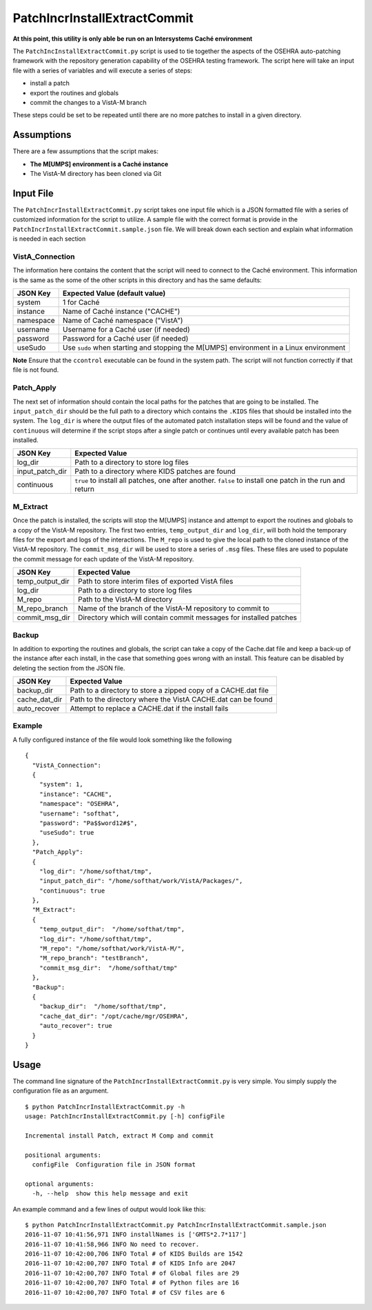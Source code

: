 PatchIncrInstallExtractCommit
=============================

**At this point, this utility is only able be run on an Intersystems Caché
environment**

The ``PatchIncInstallExtractCommit.py`` script is used to tie together the
aspects of the OSEHRA auto-patching framework with the repository generation
capability of the OSEHRA testing framework.  The script here will take an input
file with a series of variables and will execute a series of steps:

* install a patch
* export the routines and globals
* commit the changes to a VistA-M branch

These steps could be set to be repeated until there are no more patches to
install in a given directory.

Assumptions
-----------

There are a few assumptions that the script makes:

*  **The M[UMPS] environment is a Caché instance**
* The VistA-M directory has been cloned via Git

Input File
----------

The ``PatchIncrInstallExtractCommit.py`` script takes one input file which
is a JSON formatted file with a series of customized information for the
script to utilize.  A sample file with the correct format is provide in the
``PatchIncrInstallExtractCommit.sample.json`` file.  We will break down each
section and explain what information is needed in each section

VistA_Connection
################

The information here contains the content that the script will need to connect
to the Caché environment.  This information is the same as the some of the
other scripts in this directory and has the same defaults:

+-----------------------------+--------------------------------------+
|       JSON Key              |     Expected Value (default value)   |
+=============================+======================================+
|        system               |   1 for Caché                        |
+-----------------------------+--------------------------------------+
|       instance              |   Name of Caché instance ("CACHE")   |
|                             |                                      |
+-----------------------------+--------------------------------------+
|       namespace             |   Name of Caché namespace ("VistA")  |
|                             |                                      |
+-----------------------------+--------------------------------------+
|       username              |   Username for a Caché user          |
|                             |   (if needed)                        |
+-----------------------------+--------------------------------------+
|       password              |   Password for a Caché user          |
|                             |   (if needed)                        |
+-----------------------------+--------------------------------------+
|       useSudo               |   Use ``sudo`` when starting and     |
|                             |   stopping the M[UMPS] environment   |
|                             |   in a Linux environment             |
+-----------------------------+--------------------------------------+

**Note** Ensure that the ``ccontrol`` executable can be found in the system
path.  The script will not function correctly if that file is not found.

Patch_Apply
###########

The next set of information should contain the local paths for the patches that
are going to be installed.  The ``input_patch_dir`` should be the full path to
a directory which contains the ``.KIDS`` files that should be installed into
the system.  The ``log_dir`` is where the output files of the
automated patch installation steps will be found and the value of
``continuous`` will determine if the script stops after a single patch or
continues until every available patch has been installed.

+-----------------------------+--------------------------------------+
|       JSON Key              |     Expected Value                   |
+=============================+======================================+
|        log_dir              | Path to a directory to store         |
|                             | log files                            |
+-----------------------------+--------------------------------------+
|      input_patch_dir        | Path to a directory where KIDS       |
|                             | patches are found                    |
+-----------------------------+--------------------------------------+
|        continuous           | ``true``  to install all patches, one|
|                             | after another.                       |
|                             | ``false`` to install one patch in the|
|                             | run and return                       |
+-----------------------------+--------------------------------------+

M_Extract
#########

Once the patch is installed, the scripts will stop the M[UMPS] instance and
attempt to export the routines and globals to a copy of the VistA-M repository.
The first two entries, ``temp_output_dir`` and ``log_dir``, will both hold the
temporary files for the export and logs of the interactions.  The ``M_repo`` is
used to give the local path to the cloned instance of the VistA-M repository.
The ``commit_msg_dir`` will be used to store a series of ``.msg`` files.  These
files are used to populate the commit message for each update of the VistA-M
repository.

+-----------------------------+--------------------------------------+
|       JSON Key              |     Expected Value                   |
+=============================+======================================+
|        temp_output_dir      |    Path to store interim files of    |
|                             |    exported VistA files              |
+-----------------------------+--------------------------------------+
|        log_dir              |    Path to a directory to store      |
|                             |    log files                         |
+-----------------------------+--------------------------------------+
|        M_repo               |    Path to the VistA-M directory     |
+-----------------------------+--------------------------------------+
|        M_repo_branch        |    Name of the branch of the VistA-M |
|                             |    repository to commit to           |
+-----------------------------+--------------------------------------+
|        commit_msg_dir       | Directory which will contain commit  |
|                             | messages for installed patches       |
+-----------------------------+--------------------------------------+

Backup
######

In addition to exporting the routines and globals, the script can take a
copy of the Cache.dat file and keep a back-up of the instance after each
install, in the case that something goes wrong with an install.  This feature
can be disabled by deleting the section from the JSON file.

+-----------------------------+--------------------------------------+
|       JSON Key              |     Expected Value                   |
+=============================+======================================+
|        backup_dir           | Path to a directory to store a zipped|
|                             | copy of a CACHE.dat file             |
+-----------------------------+--------------------------------------+
|        cache_dat_dir        | Path to the directory where the VistA|
|                             | CACHE.dat can be found               |
+-----------------------------+--------------------------------------+
|        auto_recover         | Attempt to replace a CACHE.dat if the|
|                             | install fails                        |
+-----------------------------+--------------------------------------+

Example
#######

A fully configured instance of the file would look something like the following

.. parsed-literal::

  {
    "VistA_Connection":
    {
      "system": 1,
      "instance": "CACHE",
      "namespace": "OSEHRA",
      "username": "softhat",
      "password": "Pa$$word12#$",
      "useSudo": true
    },
    "Patch_Apply":
    {
      "log_dir": "/home/softhat/tmp",
      "input_patch_dir": "/home/softhat/work/VistA/Packages/",
      "continuous": true
    },
    "M_Extract":
    {
      "temp_output_dir":  "/home/softhat/tmp",
      "log_dir": "/home/softhat/tmp",
      "M_repo": "/home/softhat/work/VistA-M/",
      "M_repo_branch": "testBranch",
      "commit_msg_dir":  "/home/softhat/tmp"
    },
    "Backup":
    {
      "backup_dir":  "/home/softhat/tmp",
      "cache_dat_dir": "/opt/cache/mgr/OSEHRA",
      "auto_recover": true
    }
  }

Usage
-----

The command line signature of the ``PatchIncrInstallExtractCommit.py`` is very
simple.  You simply supply the configuration file as an argument.

.. parsed-literal::

  $ python PatchIncrInstallExtractCommit.py -h
  usage: PatchIncrInstallExtractCommit.py [-h] configFile

  Incremental install Patch, extract M Comp and commit

  positional arguments:
    configFile  Configuration file in JSON format

  optional arguments:
    -h, --help  show this help message and exit

An example command and a few lines of output would look like this:

.. parsed-literal::

 $ python PatchIncrInstallExtractCommit.py PatchIncrInstallExtractCommit.sample.json
 2016-11-07 10:41:56,971 INFO installNames is ['GMTS*2.7*117']
 2016-11-07 10:41:58,966 INFO No need to recover.
 2016-11-07 10:42:00,706 INFO Total # of KIDS Builds are 1542
 2016-11-07 10:42:00,707 INFO Total # of KIDS Info are 2047
 2016-11-07 10:42:00,707 INFO Total # of Global files are 29
 2016-11-07 10:42:00,707 INFO Total # of Python files are 16
 2016-11-07 10:42:00,707 INFO Total # of CSV files are 6

